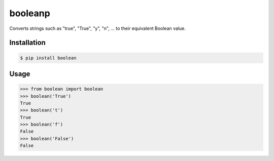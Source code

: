 booleanp
========

Converts strings such as "true", "True", "y", "n", ... to their equivalent Boolean value.

Installation
------------

.. code::

  $ pip install boolean

Usage
-----

.. code::

  >>> from boolean import boolean
  >>> boolean('True')
  True
  >>> boolean('t')
  True
  >>> boolean('f')
  False
  >>> boolean('False')
  False

